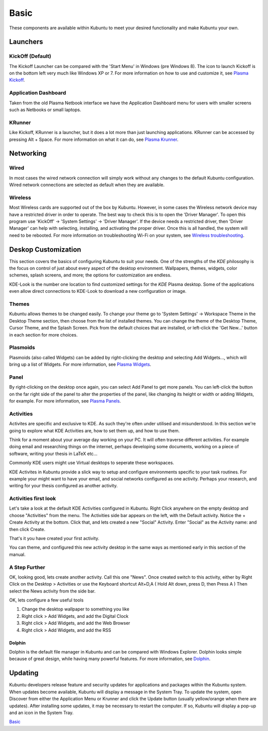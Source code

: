 .. _basic-link:

Basic
======

These components are available within Kubuntu to meet your desired functionality and make Kubuntu your own.

Launchers
----------

KickOff (Default)
~~~~~~~~~~~~~~~~~

.. image:: ../images/bionic/Kickoff.png
    :scale: 75 %
    :align: center
    :target: https://userbase.kde.org/Special:MyLanguage/Plasma/Kickoff

The Kickoff Launcher can be compared with the 'Start Menu' in Windows (pre Windows 8). The icon to launch Kickoff is on the bottom left very much like Windows XP or 7. For more information on how to use and customize it, see `Plasma Kickoff <https://userbase.kde.org/Special:MyLanguage/Plasma/Kickoff>`_.

Application Dashboard
~~~~~~~~~~~~~~~~~~~~~~

.. image:: ../images/bionic/ApplicationDash.png
    :scale: 50 %
    :align: center

Taken from the old Plasma Netbook interface we have the Application Dashboard menu for users with smaller screens such as Netbooks or small laptops.

KRunner
~~~~~~~~

.. image:: ../images/bionic/KRunner.png
   :align: center
   :target: https://userbase.kde.org/Special:MyLanguage/Plasma/Krunner

Like Kickoff, KRunner is a launcher, but it does a lot more than just launching applications. KRunner can be accessed by pressing Alt + Space. For more information on what it can do, see `Plasma Krunner <https://userbase.kde.org/Special:MyLanguage/Plasma/Krunner>`_.

Networking
-----------

.. image:: ../images/bionic/Network-Panel.png
    :scale: 75 %
    :align: center

Wired
~~~~~~

In most cases the wired network connection will simply work without any changes to the default Kubuntu configuration. Wired network connections are selected as default when they are available.

Wireless
~~~~~~~~~

Most Wireless cards are supported out of the box by Kubuntu. However, in some cases the Wireless network device may have a restricted driver in order to operate. The best way to check this is to open the 'Driver Manager'. To open this program use 'KickOff' -> 'System Settings' -> 'Driver Manager'. If the device needs a restricted driver, then 'Driver Manager' can help with selecting, installing, and activating the proper driver. Once this is all handled, the system will need to be rebooted. For more information on troubleshooting Wi-Fi on your system, see `Wireless troubleshooting <https://help.ubuntu.com/community/WifiDocs/WirelessTroubleShootingGuide>`_.

Deskop Customization
---------------------

This section covers the basics of configuring Kubuntu to suit your needs. One of the strengths of the *KDE* philosophy is the focus on control of just about every aspect of the desktop environment. Wallpapers, themes, widgets, color schemes, splash screens, and more; the options for customization are endless.

KDE-Look is the number one location to find customized settings for the *KDE* Plasma desktop. Some of the applications even allow direct connections to KDE-Look to download a new configuration or image.

Themes
~~~~~~~

Kubuntu allows themes to be changed easily. To change your theme go to 'System Settings' -> Workspace Theme in the Desktop Theme section, then choose from the list of installed themes. You can change the theme of the Desktop Theme, Cursor Theme, and the Splash Screen. Pick from the default choices that are installed, or left-click the 'Get New...' button in each section for more choices.

Plasmoids
~~~~~~~~~~

Plasmoids (also called Widgets) can be added by right-clicking the desktop and selecting Add Widgets..., which will bring up a list of Widgets. For more information, see `Plasma Widgets <https://userbase.kde.org/Special:MyLanguage/Plasma#Widgets>`_.

Panel
~~~~~~

.. image:: ../images/bionic/Panels.png
    :align: left
    :scale: 75 %

By right-clicking on the desktop once again, you can select Add Panel to get more panels. You can left-click the button on the far right side of the panel to alter the properties of the panel, like changing its height or width or adding Widgets, for example. For more information, see `Plasma Panels <https://userbase.kde.org/Special:MyLanguage/Plasma#Panels>`_.

Activities
~~~~~~~~~~

Activites are specific and exclusive to KDE. As such they're often under utilised and misunderstood. In this section we're going to explore what KDE Activities are, how to set them up, and how to use them.

Think for a moment about your average day working on your PC. It will often traverse different activities. For example doing email and researching things on the internet, perhaps developing some documents, working on a piece of software, writing your thesis in LaTeX etc...

Commonly KDE users might use Virtual desktops to seperate these workspaces.

KDE Activites in Kubuntu provide a slick way to setup and configure environments specific to your task routines. For example your might want to have your email, and social networks configured as one activity. Perhaps your research, and writing for your thesis configured as another activity.

Activities first look
~~~~~~~~~~~~~~~~~~~~~

.. image:: ../images/bionic/Activities.png
   :align: center
   :scale: 30 %

Let's take a look at the default KDE Activities configured in Kubuntu. Right Click anywhere on the empty desktop and choose "Activities" from the menu. The Activities side bar appears on the left, with the Default activity. Notice the + Create Activity at the bottom. Click that, and lets created a new "Social" Activity.
Enter "Social" as the Activity name: and then click Create.

That's it you have created your first activity.

You can theme, and configured this new activity desktop in the same ways as mentioned early in this section of the manual.

A Step Further
~~~~~~~~~~~~~~

OK, looking good, lets create another activity. Call this one "News". Once created switch to this activity, either by Right Click on the Desktop > Activities or use the Keyboard shortcut Alt+D,A ( Hold Alt down, press D, then Press A )
Then select the News activity from the side bar.

OK, lets configure a few useful tools

1. Change the desktop wallpaper to something you like
2. Right click > Add Widgets, and add the Digital Clock
3. Right click > Add Widgets, and add the Web Browser
4. Right click > Add Widgets, and add the RSS

Dolphin
````````

Dolphin is the default file manager in Kubuntu and can be compared with Windows Explorer. Dolphin looks simple because of great design, while having many powerful features. For more information, see `Dolphin <https://userbase.kde.org/Special:MyLanguage/Dolphin>`_.

Updating
---------

Kubuntu developers release feature and security updates for applications and packages within the Kubuntu system. When updates become available, Kubuntu will display a message in the System Tray. To update the system, open Discover from either the Application Menu or Krunner and click the Update button (usually yellow/orange when there are updates). After installing some updates, it may be necessary to restart the computer. If so, Kubuntu will display a pop-up and an icon in the System Tray.

`Basic`_
